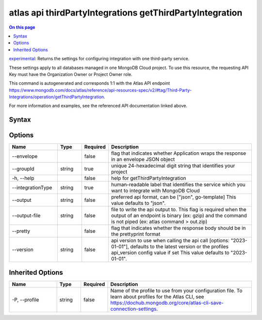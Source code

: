.. _atlas-api-thirdPartyIntegrations-getThirdPartyIntegration:

=========================================================
atlas api thirdPartyIntegrations getThirdPartyIntegration
=========================================================

.. default-domain:: mongodb

.. contents:: On this page
   :local:
   :backlinks: none
   :depth: 1
   :class: singlecol

`experimental <https://www.mongodb.com/docs/atlas/cli/current/command/atlas-api/>`_: Returns the settings for configuring integration with one third-party service.

These settings apply to all databases managed in one MongoDB Cloud project. To use this resource, the requesting API Key must have the Organization Owner or Project Owner role.

This command is autogenerated and corresponds 1:1 with the Atlas API endpoint https://www.mongodb.com/docs/atlas/reference/api-resources-spec/v2/#tag/Third-Party-Integrations/operation/getThirdPartyIntegration.

For more information and examples, see the referenced API documentation linked above.

Syntax
------

.. code-block::
   :caption: Command Syntax

   atlas api thirdPartyIntegrations getThirdPartyIntegration [options]

.. Code end marker, please don't delete this comment

Options
-------

.. list-table::
   :header-rows: 1
   :widths: 20 10 10 60

   * - Name
     - Type
     - Required
     - Description
   * - --envelope
     - 
     - false
     - flag that indicates whether Application wraps the response in an envelope JSON object
   * - --groupId
     - string
     - true
     - unique 24-hexadecimal digit string that identifies your project
   * - -h, --help
     - 
     - false
     - help for getThirdPartyIntegration
   * - --integrationType
     - string
     - true
     - human-readable label that identifies the service which you want to integrate with MongoDB Cloud
   * - --output
     - string
     - false
     - preferred api format, can be ["json", go-template] This value defaults to "json".
   * - --output-file
     - string
     - false
     - file to write the api output to. This flag is required when the output of an endpoint is binary (ex: gzip) and the command is not piped (ex: atlas command > out.zip)
   * - --pretty
     - 
     - false
     - flag that indicates whether the response body should be in the prettyprint format
   * - --version
     - string
     - false
     - api version to use when calling the api call [options: "2023-01-01"], defaults to the latest version or the profiles api_version config value if set This value defaults to "2023-01-01".

Inherited Options
-----------------

.. list-table::
   :header-rows: 1
   :widths: 20 10 10 60

   * - Name
     - Type
     - Required
     - Description
   * - -P, --profile
     - string
     - false
     - Name of the profile to use from your configuration file. To learn about profiles for the Atlas CLI, see https://dochub.mongodb.org/core/atlas-cli-save-connection-settings.

